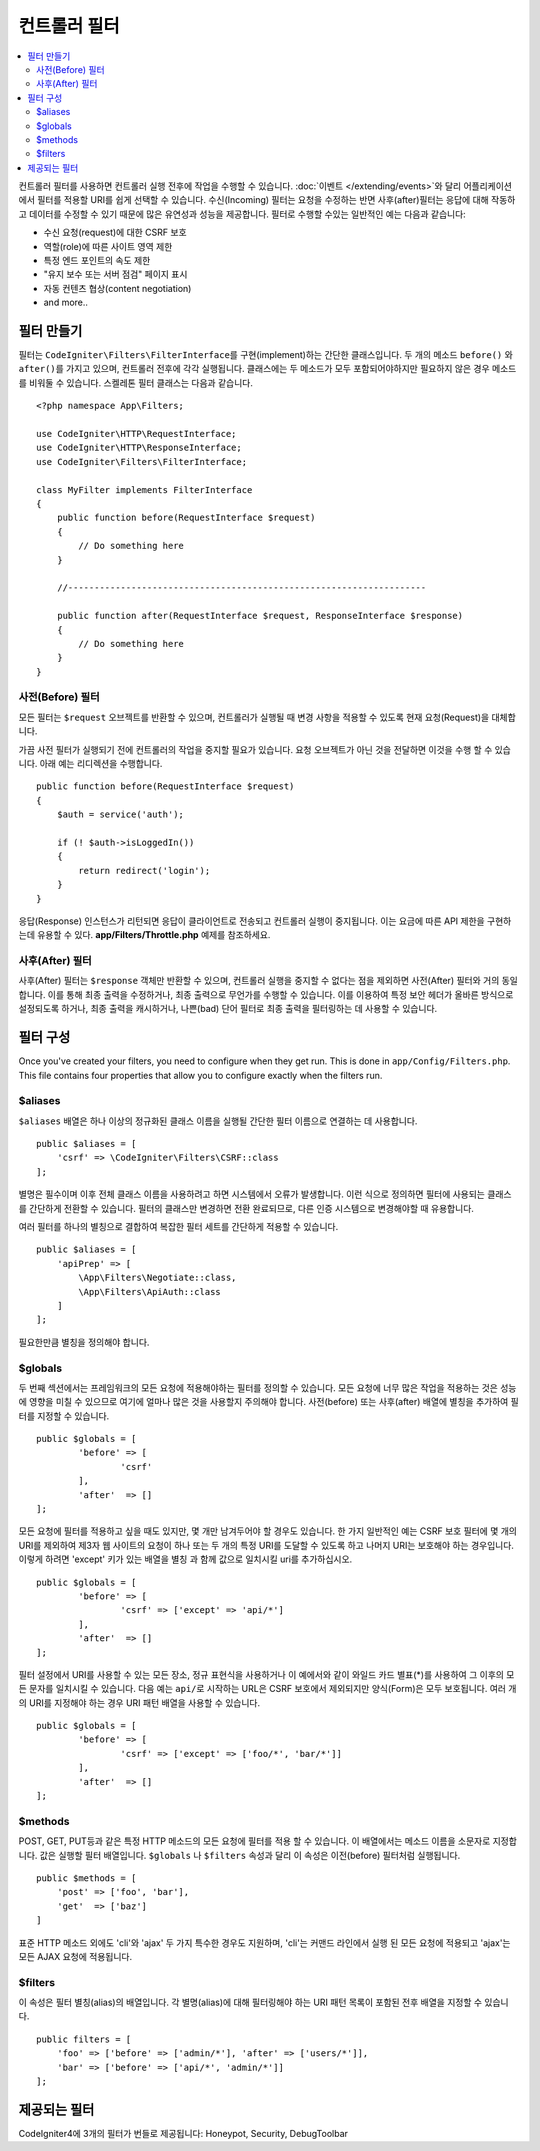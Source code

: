 ##################
컨트롤러 필터
##################

.. contents::
    :local:
    :depth: 2

컨트롤러 필터를 사용하면 컨트롤러 실행 전후에 작업을 수행할 수 있습니다.
:doc:`이벤트 </extending/events>`\ 와 달리 어플리케이션에서 필터를 적용할 URI를 쉽게 선택할 수 있습니다.
수신(Incoming) 필터는 요청을 수정하는 반면 사후(after)필터는 응답에 대해 작동하고 데이터를 수정할 수 있기 때문에 많은 유연성과 성능을 제공합니다.
필터로 수행할 수있는 일반적인 예는 다음과 같습니다:

* 수신 요청(request)에 대한 CSRF 보호
* 역할(role)에 따른 사이트 영역 제한
* 특정 엔드 포인트의 속도 제한
* "유지 보수 또는 서버 점검" 페이지 표시
* 자동 컨텐츠 협상(content negotiation)
* and more..

*****************
필터 만들기
*****************

필터는 ``CodeIgniter\Filters\FilterInterface``\ 를 구현(implement)하는 간단한 클래스입니다.
두 개의 메소드 ``before()`` 와 ``after()``\ 를 가지고 있으며, 컨트롤러 전후에 각각 실행됩니다.
클래스에는 두 메소드가 모두 포함되어야하지만 필요하지 않은 경우 메소드를 비워둘 수 있습니다.
스켈레톤 필터 클래스는 다음과 같습니다.

::

    <?php namespace App\Filters;

    use CodeIgniter\HTTP\RequestInterface;
    use CodeIgniter\HTTP\ResponseInterface;
    use CodeIgniter\Filters\FilterInterface;

    class MyFilter implements FilterInterface
    {
        public function before(RequestInterface $request)
        {
            // Do something here
        }

        //--------------------------------------------------------------------

        public function after(RequestInterface $request, ResponseInterface $response)
        {
            // Do something here
        }
    }

사전(Before) 필터
======================

모든 필터는 ``$request`` 오브젝트를 반환할 수 있으며, 컨트롤러가 실행될 때 변경 사항을 적용할 수 있도록 현재 요청(Request)을 대체합니다.

가끔 사전 필터가 실행되기 전에 컨트롤러의 작업을 중지할 필요가 있습니다.
요청 오브젝트가 아닌 것을 전달하면 이것을 수행 할 수 있습니다.
아래 예는 리디렉션을 수행합니다.

::

    public function before(RequestInterface $request)
    {
        $auth = service('auth');

        if (! $auth->isLoggedIn())
        {
            return redirect('login');
        }
    }

응답(Response) 인스턴스가 리턴되면 응답이 클라이언트로 전송되고 컨트롤러 실행이 중지됩니다.
이는 요금에 따른 API 제한을 구현하는데 유용할 수 있다.
**app/Filters/Throttle.php** 예제를 참조하세요.

사후(After) 필터
====================

사후(After) 필터는 ``$response`` 객체만 반환할 수 있으며, 컨트롤러 실행을 중지할 수 없다는 점을 제외하면 사전(After) 필터와 거의 동일합니다.
이를 통해 최종 출력을 수정하거나, 최종 출력으로 무언가를 수행할 수 있습니다.
이를 이용하여 특정 보안 헤더가 올바른 방식으로 설정되도록 하거나, 최종 출력을 캐시하거나, 나쁜(bad) 단어 필터로 최종 출력을 필터링하는 데 사용할 수 있습니다.

*******************
필터 구성
*******************

Once you've created your filters, you need to configure when they get run. 
This is done in ``app/Config/Filters.php``.
This file contains four properties that allow you to configure exactly when the filters run.

$aliases
========

``$aliases`` 배열은 하나 이상의 정규화된 클래스 이름을 실행될 간단한 필터 이름으로 연결하는 데 사용합니다.

::

    public $aliases = [
        'csrf' => \CodeIgniter\Filters\CSRF::class
    ];

별명은 필수이며 이후 전체 클래스 이름을 사용하려고 하면 시스템에서 오류가 발생합니다.
이런 식으로 정의하면 필터에 사용되는 클래스를 간단하게 전환할 수 있습니다.
필터의 클래스만 변경하면 전환 완료되므로, 다른 인증 시스템으로 변경해야할 때 유용합니다.

여러 필터를 하나의 별칭으로 결합하여 복잡한 필터 세트를 간단하게 적용할 수 있습니다.

::

    public $aliases = [
        'apiPrep' => [
            \App\Filters\Negotiate::class,
            \App\Filters\ApiAuth::class
        ]
    ];

필요한만큼 별칭을 정의해야 합니다.

$globals
========

두 번째 섹션에서는 프레임워크의 모든 요청에 적용해야하는 필터를 정의할 수 있습니다.
모든 요청에 너무 많은 작업을 적용하는 것은 성능에 영향을 미칠 수 있으므로 여기에 얼마나 많은 것을 사용할지 주의해야 합니다.
사전(before) 또는 사후(after) 배열에 별칭을 추가하여 필터를 지정할 수 있습니다.

::

	public $globals = [
		'before' => [
			'csrf'
		],
		'after'  => []
	];

모든 요청에 필터를 적용하고 싶을 때도 있지만, 몇 개만 남겨두어야 할 경우도 있습니다.
한 가지 일반적인 예는 CSRF 보호 필터에 몇 개의 URI를 제외하여 제3자 웹 사이트의 요청이 하나 또는 두 개의 특정 URI를 도달할 수 있도록 하고 나머지 URI는 보호해야 하는 경우입니다.
이렇게 하려면 'except' 키가 있는 배열을 별칭 과 함께 값으로 일치시킬 uri를 추가하십시오.

::

	public $globals = [
		'before' => [
			'csrf' => ['except' => 'api/*']
		],
		'after'  => []
	];

필터 설정에서 URI를 사용할 수 있는 모든 장소, 정규 표현식을 사용하거나 이 예에서와 같이 와일드 카드 별표(*)를 사용하여 그 이후의 모든 문자를 일치시킬 수 있습니다.
다음 예는 ``api/``\ 로 시작하는 URL은 CSRF 보호에서 제외되지만 양식(Form)은 모두 보호됩니다.
여러 개의 URI를 지정해야 하는 경우 URI 패턴 배열을 사용할 수 있습니다.

::

	public $globals = [
		'before' => [
			'csrf' => ['except' => ['foo/*', 'bar/*']]
		],
		'after'  => []
	];

$methods
========

POST, GET, PUT등과 같은 특정 HTTP 메소드의 모든 요청에 필터를 적용 할 수 있습니다.
이 배열에서는 메소드 이름을 소문자로 지정합니다.
값은 실행할 필터 배열입니다. 
``$globals`` 나 ``$filters`` 속성과 달리 이 속성은 이전(before) 필터처럼 실행됩니다.

::

    public $methods = [
        'post' => ['foo', 'bar'],
        'get'  => ['baz']
    ]

표준 HTTP 메소드 외에도 'cli'\ 와 'ajax' 두 가지 특수한 경우도 지원하며, 'cli'는 커맨드 라인에서 실행 된 모든 요청에 적용되고 'ajax'는 모든 AJAX 요청에 적용됩니다.

$filters
========

이 속성은 필터 별칭(alias)의 배열입니다. 
각 별명(alias)에 대해 필터링해야 하는 URI 패턴 목록이 포함된 전후 배열을 지정할 수 있습니다.

::

    public filters = [
        'foo' => ['before' => ['admin/*'], 'after' => ['users/*']],
        'bar' => ['before' => ['api/*', 'admin/*']]
    ];

****************
제공되는 필터
****************

CodeIgniter4에 3개의 필터가 번들로 제공됩니다: Honeypot, Security, DebugToolbar
